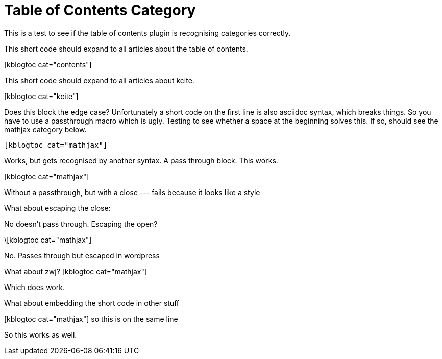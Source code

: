 Table of Contents Category
==========================
:blogpost-status: published
:blogpost-categories: contents


This is a test to see if the table of contents plugin is recognising
categories correctly. 

This short code should expand to all articles about the table of contents. 

pass:[[kblogtoc cat="contents"\]]

This short code should expand to all articles about kcite. 

pass:[[kblogtoc cat="kcite"\]]


Does this block the edge case? Unfortunately a short code on the first line is
also asciidoc syntax, which breaks things. So you have to use a passthrough
macro which is ugly. Testing to see whether a space at the beginning solves
this. If so, should see the mathjax category below. 

     [kblogtoc cat="mathjax"]


Works, but gets recognised by another syntax. A pass through block. This
works. 

++++
[kblogtoc cat="mathjax"]
++++


Without a passthrough, but with a close --- fails because it looks like a style
//[kblogtoc cat="mathjax"][/kblogtoc]

What about escaping the close:
[kblogtoc cat="mathjax"\]

No doesn't pass through. Escaping the open?

\[kblogtoc cat="mathjax"]

No. Passes through but escaped in wordpress

What about zwj?
&zwj;[kblogtoc cat="mathjax"]

Which does work.

What about embedding the short code in other stuff

[kblogtoc cat="mathjax"] so this is on the same line 

So this works as well. 


